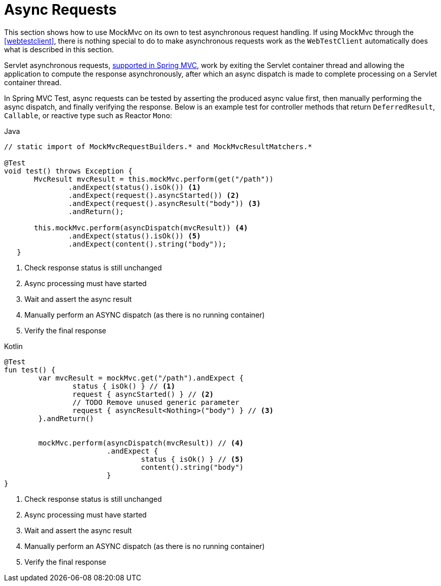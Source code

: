 [[spring-mvc-test-async-requests]]
= Async Requests

This section shows how to use MockMvc on its own to test asynchronous request handling.
If using MockMvc through the <<webtestclient>>, there is nothing special to do to make
asynchronous requests work as the `WebTestClient` automatically does what is described
in this section.

Servlet asynchronous requests, <<web.adoc#mvc-ann-async,supported in Spring MVC>>,
work by exiting the Servlet container thread and allowing the application to compute
the response asynchronously, after which an async dispatch is made to complete
processing on a Servlet container thread.

In Spring MVC Test, async requests can be tested by asserting the produced async value
first, then manually performing the async dispatch, and finally verifying the response.
Below is an example test for controller methods that return `DeferredResult`, `Callable`,
or reactive type such as Reactor `Mono`:

[source,java,indent=0,subs="verbatim,quotes",role="primary"]
.Java
----
	// static import of MockMvcRequestBuilders.* and MockMvcResultMatchers.*

	@Test
	void test() throws Exception {
        MvcResult mvcResult = this.mockMvc.perform(get("/path"))
                .andExpect(status().isOk()) <1>
                .andExpect(request().asyncStarted()) <2>
                .andExpect(request().asyncResult("body")) <3>
                .andReturn();

        this.mockMvc.perform(asyncDispatch(mvcResult)) <4>
                .andExpect(status().isOk()) <5>
                .andExpect(content().string("body"));
    }
----
<1> Check response status is still unchanged
<2> Async processing must have started
<3> Wait and assert the async result
<4> Manually perform an ASYNC dispatch (as there is no running container)
<5> Verify the final response

[source,kotlin,indent=0,subs="verbatim,quotes",role="secondary"]
.Kotlin
----
	@Test
	fun test() {
		var mvcResult = mockMvc.get("/path").andExpect {
			status { isOk() } // <1>
			request { asyncStarted() } // <2>
			// TODO Remove unused generic parameter
			request { asyncResult<Nothing>("body") } // <3>
		}.andReturn()


		mockMvc.perform(asyncDispatch(mvcResult)) // <4>
				.andExpect {
					status { isOk() } // <5>
					content().string("body")
				}
	}
----
<1> Check response status is still unchanged
<2> Async processing must have started
<3> Wait and assert the async result
<4> Manually perform an ASYNC dispatch (as there is no running container)
<5> Verify the final response


